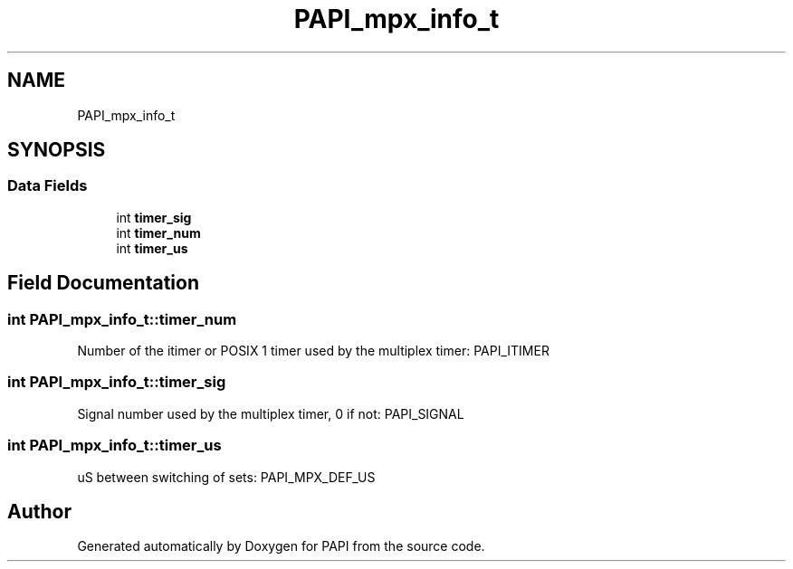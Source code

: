 .TH "PAPI_mpx_info_t" 3 "Wed Jun 25 2025 19:30:48" "Version 7.2.0.0" "PAPI" \" -*- nroff -*-
.ad l
.nh
.SH NAME
PAPI_mpx_info_t
.SH SYNOPSIS
.br
.PP
.SS "Data Fields"

.in +1c
.ti -1c
.RI "int \fBtimer_sig\fP"
.br
.ti -1c
.RI "int \fBtimer_num\fP"
.br
.ti -1c
.RI "int \fBtimer_us\fP"
.br
.in -1c
.SH "Field Documentation"
.PP 
.SS "int PAPI_mpx_info_t::timer_num"
Number of the itimer or POSIX 1 timer used by the multiplex timer: PAPI_ITIMER 
.SS "int PAPI_mpx_info_t::timer_sig"
Signal number used by the multiplex timer, 0 if not: PAPI_SIGNAL 
.SS "int PAPI_mpx_info_t::timer_us"
uS between switching of sets: PAPI_MPX_DEF_US 

.SH "Author"
.PP 
Generated automatically by Doxygen for PAPI from the source code\&.
